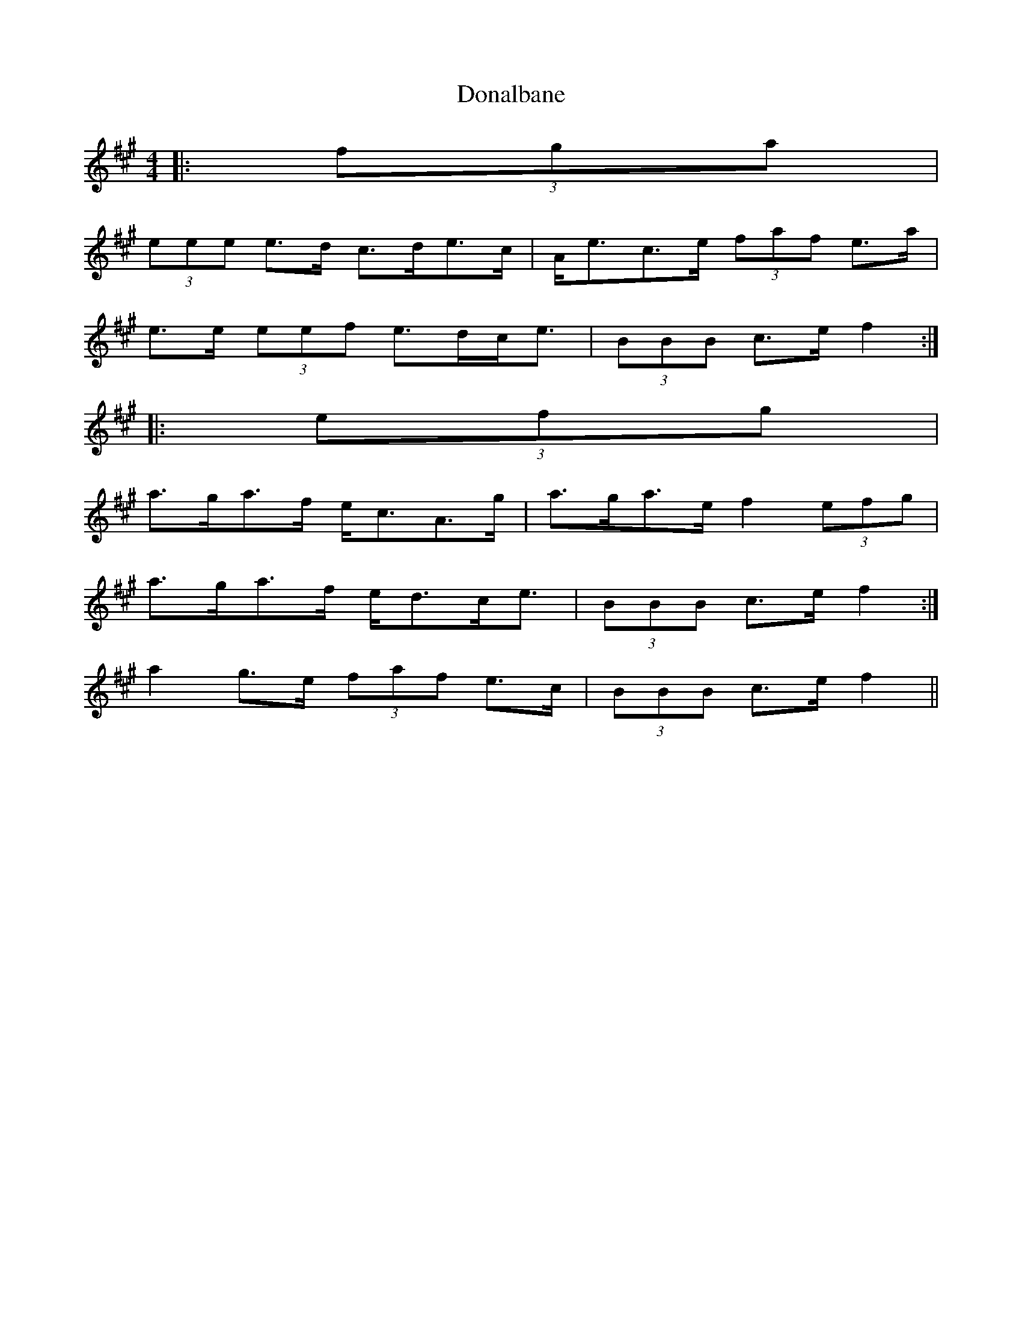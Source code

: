 X: 1
T: Donalbane
Z: ceolachan
S: https://thesession.org/tunes/5892#setting5892
R: strathspey
M: 4/4
L: 1/8
K: Amaj
|: (3fga |
(3eee e>d c>de>c | A<ec>e (3faf e>a |
e>e (3eef e>dc<e | (3BBB c>e f2 :|
|: (3efg |
a>ga>f e<cA>g | a>ga>e f2 (3efg |
1 a>ga>f e<dc<e | (3BBB c>e f2 :|
2 a2 g>e (3faf e>c | (3BBB c>e f2 ||
